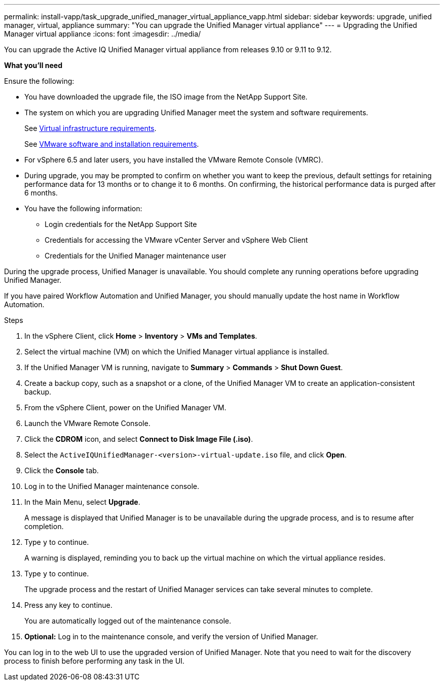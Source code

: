 ---
permalink: install-vapp/task_upgrade_unified_manager_virtual_appliance_vapp.html
sidebar: sidebar
keywords: upgrade, unified manager, virtual, appliance
summary: "You can upgrade the Unified Manager virtual appliance"
---
= Upgrading the Unified Manager virtual appliance
:icons: font
:imagesdir: ../media/

[.lead]
You can upgrade the Active IQ Unified Manager virtual appliance from releases 9.10 or 9.11 to 9.12.

*What you'll need*

Ensure the following:

* You have downloaded the upgrade file, the ISO image from the NetApp Support Site.
* The system on which you are upgrading Unified Manager meet the system and software requirements.
+
See link:concept_virtual_infrastructure_or_hardware_system_requirements.html[Virtual infrastructure requirements].
+
See link:reference_vmware_software_and_installation_requirements.html[VMware software and installation requirements].

* For vSphere 6.5 and later users, you have installed the VMware Remote Console (VMRC).
* During upgrade, you may be prompted to confirm on whether you want to keep the previous, default settings for retaining performance data for 13 months or to change it to 6 months. On confirming, the historical performance data is purged after 6 months.
* You have the following information:
 ** Login credentials for the NetApp Support Site
 ** Credentials for accessing the VMware vCenter Server and vSphere Web Client
 ** Credentials for the Unified Manager maintenance user

During the upgrade process, Unified Manager is unavailable. You should complete any running operations before upgrading Unified Manager.

If you have paired Workflow Automation and Unified Manager, you should manually update the host name in Workflow Automation.

.Steps

. In the vSphere Client, click *Home* > *Inventory* > *VMs and Templates*.
. Select the virtual machine (VM) on which the Unified Manager virtual appliance is installed.
. If the Unified Manager VM is running, navigate to *Summary* > *Commands* > *Shut Down Guest*.
. Create a backup copy, such as a snapshot or a clone, of the Unified Manager VM to create an application-consistent backup.
. From the vSphere Client, power on the Unified Manager VM.
. Launch the VMware Remote Console.
. Click the *CDROM* icon, and select *Connect to Disk Image File (.iso)*.
. Select the `ActiveIQUnifiedManager-<version>-virtual-update.iso` file, and click *Open*.
. Click the *Console* tab.
. Log in to the Unified Manager maintenance console.
. In the Main Menu, select *Upgrade*.
+
A message is displayed that Unified Manager is to be unavailable during the upgrade process, and is to resume after completion.

. Type `y` to continue.
+
A warning is displayed, reminding you to back up the virtual machine on which the virtual appliance resides.

. Type `y` to continue.
+
The upgrade process and the restart of Unified Manager services can take several minutes to complete.

. Press any key to continue.
+
You are automatically logged out of the maintenance console.

. *Optional:* Log in to the maintenance console, and verify the version of Unified Manager.

You can log in to the web UI to use the upgraded version of Unified Manager. Note that you need to wait for the discovery process to finish before performing any task in the UI.
